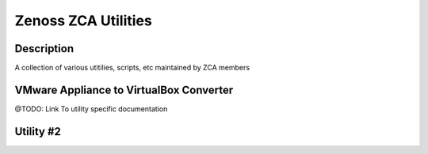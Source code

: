 ====================
Zenoss ZCA Utilities
====================
.. contents::
   :depth: 3

   docs/Converting_Zenoss_VMWare_Virtual_Appliance_to_VirtualBox

Description
===========
A collection of various utitilies, scripts, etc maintained by ZCA members


VMware Appliance to VirtualBox Converter
==========================================
@TODO: Link To utility specific documentation


Utility #2
==========
